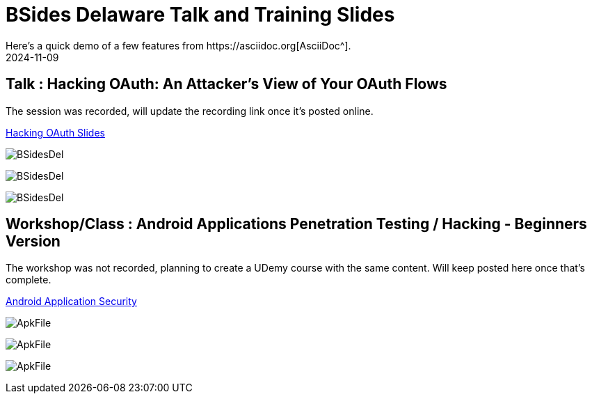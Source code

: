 = BSides Delaware Talk and Training Slides
:imagesdir: /assets/images/posts/BSidesDelaware/
:page-excerpt: I gave my first talk and training in BSides Delaware. This post has the slides, files related to that
:page-tags: [Talk, Workshop, BSides, BSidesDelaware, Security]
:revdate: 2024-11-09
// :page-published: false
Here's a quick demo of a few features from https://asciidoc.org[AsciiDoc^].

== Talk : Hacking OAuth: An Attacker's View of Your OAuth Flows

The session was recorded, will update the recording link once it's posted online.

link:https://github.com/sheshakandula/HackingOAuth[Hacking OAuth Slides]

image:1731119427343.jpeg[BSidesDel]

image:1731119427683.jpeg[BSidesDel]

image:1731119428216.jpeg[BSidesDel]

== Workshop/Class : Android Applications Penetration Testing / Hacking - Beginners Version

The workshop was not recorded, planning to create a UDemy course with the same content. Will keep posted here once that's complete.

link:https://github.com/sheshakandula/AndroidApplicationSecurity[Android Application Security]

image:ApkFile.jpeg[ApkFile]

image:ApkFile.jpeg[ApkFile]

image:ApkFile.jpeg[ApkFile]